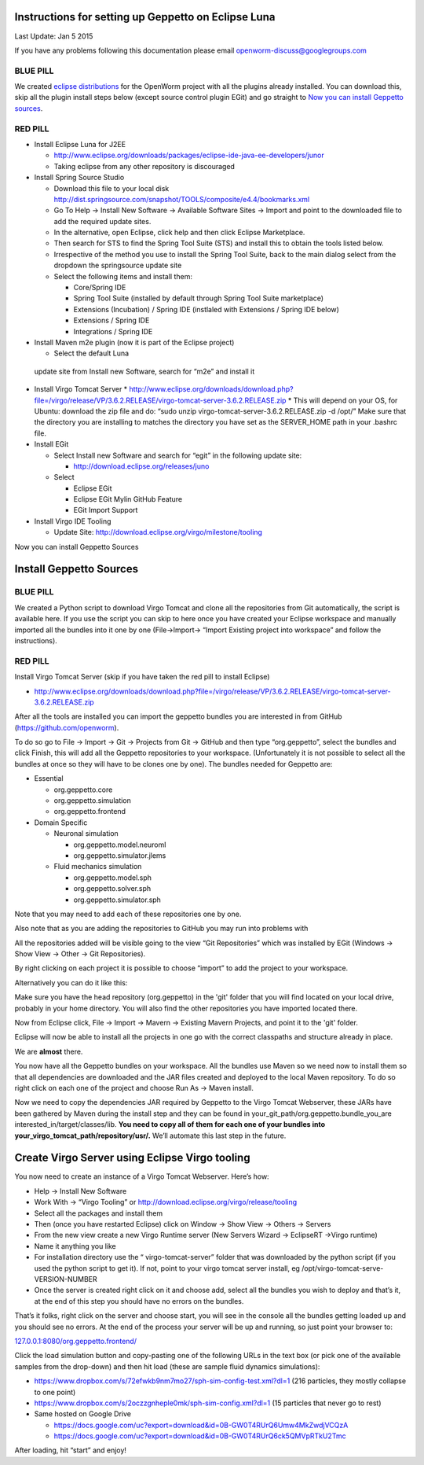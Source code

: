Instructions for setting up Geppetto on Eclipse Luna
****************************************************

Last Update: Jan 5 2015

If you have any problems following this documentation please email openworm-discuss@googlegroups.com

BLUE PILL
---------

We created `eclipse distributions <http://blog.openworm.org/post/31859097261/openworm-eclipse-distributions-released>`__ for the OpenWorm project with all the plugins already installed. You can download this, skip all the plugin install steps below (except source control plugin EGit) and go straight to `Now you can install Geppetto sources <https://docs.google.com/a/metacell.us/document/d/1UPfS5UbQ9z61EJ4Uf6saivSy8IR4JHoyQO38FY66ifE/edit#bookmark=id.4hjcg1t9izg0>`__.

RED PILL
--------

* Install Eclipse Luna for J2EE

  * `http://www.eclipse.org/downloads/packages/eclipse-ide-java-ee-developers/junor <http://www.eclipse.org/downloads/packages/eclipse-ide-java-ee-developers/lunar>`__
  * Taking eclipse from any other repository is discouraged
  
* Install Spring Source Studio

  * Download this file to your local disk `http://dist.springsource.com/snapshot/TOOLS/composite/e4.4/bookmarks.xml <http://dist.springsource.com/snapshot/TOOLS/composite/e4.4/bookmarks.xml>`__
  * Go To Help -> Install New Software -> Available Software Sites -> Import and point to the downloaded file to add the required update sites.
  * In the alternative, open Eclipse, click help and then click Eclipse Marketplace.
  * Then search for STS to find the Spring Tool Suite (STS) and install this to obtain the tools listed below.
  * Irrespective of the method you use to install the Spring Tool Suite, back to the main dialog select from the dropdown the springsource update site
  * Select the following items and install them:

    * Core/Spring IDE
    * Spring Tool Suite (installed by default through Spring Tool Suite marketplace)
    * Extensions (Incubation) / Spring IDE (instlaled with Extensions / Spring IDE below)
    * Extensions / Spring IDE
    * Integrations / Spring IDE

* Install Maven m2e plugin (now it is part of the Eclipse project) 

  * Select the default Luna
 update site from Install new Software, search for “m2e” and install it

* Install Virgo Tomcat Server
  * `http://www.eclipse.org/downloads/download.php?file=/virgo/release/VP/3.6.2.RELEASE/virgo-tomcat-server-3.6.2.RELEASE.zip <http://www.eclipse.org/downloads/download.php?file=/virgo/release/VP/3.6.2.RELEASE/virgo-tomcat-server-3.6.2.RELEASE.zip>`__
  * This will depend on your OS, for Ubuntu: download the zip file and do: “sudo unzip virgo-tomcat-server-3.6.2.RELEASE.zip -d /opt/”  Make sure that the directory you are installing to matches the directory you have set as the SERVER_HOME path in your .bashrc file.

* Install EGit

  * Select Install new Software and search for “egit” in the following update site:

    * http://download.eclipse.org/releases/juno

  * Select

    * Eclipse EGit
    * Eclipse EGit Mylin GitHub Feature
    * EGit Import Support

* Install Virgo IDE Tooling 

  * Update Site: http://download.eclipse.org/virgo/milestone/tooling

Now you can install Geppetto Sources


Install Geppetto Sources
************************

BLUE PILL
---------

We created a Python script to download Virgo Tomcat and clone all the repositories from Git automatically, the script is available here. If you use the script you can skip to here once you have created your Eclipse workspace and manually imported all the bundles into it one by one (File->Import-> “Import Existing project into workspace” and follow the instructions).

RED PILL
--------

Install Virgo Tomcat Server (skip if you have taken the red pill to install Eclipse)

* `http://www.eclipse.org/downloads/download.php?file=/virgo/release/VP/3.6.2.RELEASE/virgo-tomcat-server-3.6.2.RELEASE.zip <http://www.eclipse.org/downloads/download.php?file=/virgo/release/VP/3.6.2.RELEASE/virgo-tomcat-server-3.6.2.RELEASE.zip>`__

After all the tools are installed you can import the geppetto bundles you are interested in from GitHub (`https://github.com/openworm <https://github.com/openworm>`__).

To do so go to File -> Import -> Git -> Projects from Git -> GitHub and then type “org.geppetto”, select the bundles and click Finish, this will add all the Geppetto repositories to your workspace.  (Unfortunately it is not possible to select all the bundles at once so they will have to be clones one by one). The bundles needed for Geppetto are:

* Essential

  * org.geppetto.core 
  * org.geppetto.simulation 
  * org.geppetto.frontend 

* Domain Specific

  * Neuronal simulation

    * org.geppetto.model.neuroml 
    * org.geppetto.simulator.jlems 

  * Fluid mechanics simulation

    * org.geppetto.model.sph 
    * org.geppetto.solver.sph 
    * org.geppetto.simulator.sph
    
.. image:: http://i.imgur.com/bYJFHgw.png?1

Note that you may need to add each of these repositories one by one.

Also note that as you are adding the repositories to GitHub you may run into problems with 

All the repositories added will be visible  going to the view “Git Repositories” which was installed by EGit (Windows -> Show View -> Other -> Git Repositories). 

.. image:: http://i.imgur.com/PmGmt5M.png?1

By right clicking on each project it is possible to choose “import” to add the project to your workspace.



Alternatively you can do it like this:

Make sure you have the head repository (org.geppetto) in the 'git' folder that you will find located on your local drive, probably in your home directory. You will also find the other repositories you have imported located there.

Now from Eclipse click, File -> Import -> Mavern -> Existing Mavern Projects, and point it to the 'git' folder. 

Eclipse will now be able to install all the projects in one go with the correct classpaths and structure already in place.



We are **almost** there. 

You now have all the Geppetto bundles on your workspace. All the bundles use Maven so we need now to install them so that all dependencies are downloaded and the JAR files created and deployed to the local Maven repository. To do so right click on each one of the project and choose Run As -> Maven install.

.. image:: http://i.imgur.com/WiwWgbB.png?1

Now we need to copy the dependencies JAR required by Geppetto to the Virgo Tomcat Webserver, these JARs have been gathered by Maven during the install step and they can be found in your_git_path/org.geppetto.bundle_you_are interested_in/target/classes/lib. **You need to copy all of them for each one of your bundles into your_virgo_tomcat_path/repository/usr/.** We’ll automate this last step in the future.

Create Virgo Server using Eclipse Virgo tooling
***********************************************

You now need to create an instance of a Virgo Tomcat Webserver. Here’s how:

* Help -> Install New Software
* Work With -> “Virgo Tooling” or http://download.eclipse.org/virgo/release/tooling
* Select all the packages and install them
* Then (once you have restarted Eclipse) click on Window -> Show View -> Others -> Servers
* From the new view create a new Virgo Runtime server (New Servers Wizard -> EclipseRT ->Virgo runtime)
* Name it anything you like
* For installation directory use the “ virgo-tomcat-server” folder that was downloaded by the python script (if you used the python script to get it). If not, point to your virgo tomcat server install, eg /opt/virgo-tomcat-serve-VERSION-NUMBER
* Once the server is created right click on it and choose add, select all the bundles you wish to deploy and that’s it, at the end of this step you should have no errors on the bundles.

.. image:: http://i.imgur.com/mucT88s.png?1

That’s it folks, right click on the server and choose start, you will see in the console all the bundles getting loaded up and you should see no errors. At the end of the process your server will be up and running, so just point your browser to: 

`127.0.0.1:8080/org.geppetto.frontend/ <http://127.0.0.1:8080/org.geppetto.frontend/>`__ 

Click the load simulation button and copy-pasting one of the following URLs in the text box (or pick one of the available samples from the drop-down) and then hit load (these are sample fluid dynamics simulations):

* `https://www.dropbox.com/s/72efwkb9nm7mo27/sph-sim-config-test.xml?dl=1 <https://www.dropbox.com/s/72efwkb9nm7mo27/sph-sim-config-test.xml?dl=1>`__ (216 particles, they mostly collapse to one point)
* `https://www.dropbox.com/s/2oczzgnheple0mk/sph-sim-config.xml?dl=1 <https://www.dropbox.com/s/2oczzgnheple0mk/sph-sim-config.xml?dl=1>`__ (15 particles that never go to rest)
* Same hosted on Google Drive

  * `https://docs.google.com/uc?export=download&id=0B-GW0T4RUrQ6Umw4MkZwdjVCQzA <https://docs.google.com/uc?export=download&id=0B-GW0T4RUrQ6Umw4MkZwdjVCQzA>`__
  * `https://docs.google.com/uc?export=download&id=0B-GW0T4RUrQ6ck5QMVpRTkU2Tmc <https://docs.google.com/uc?export=download&id=0B-GW0T4RUrQ6ck5QMVpRTkU2Tmc>`__

After loading, hit “start” and enjoy!

